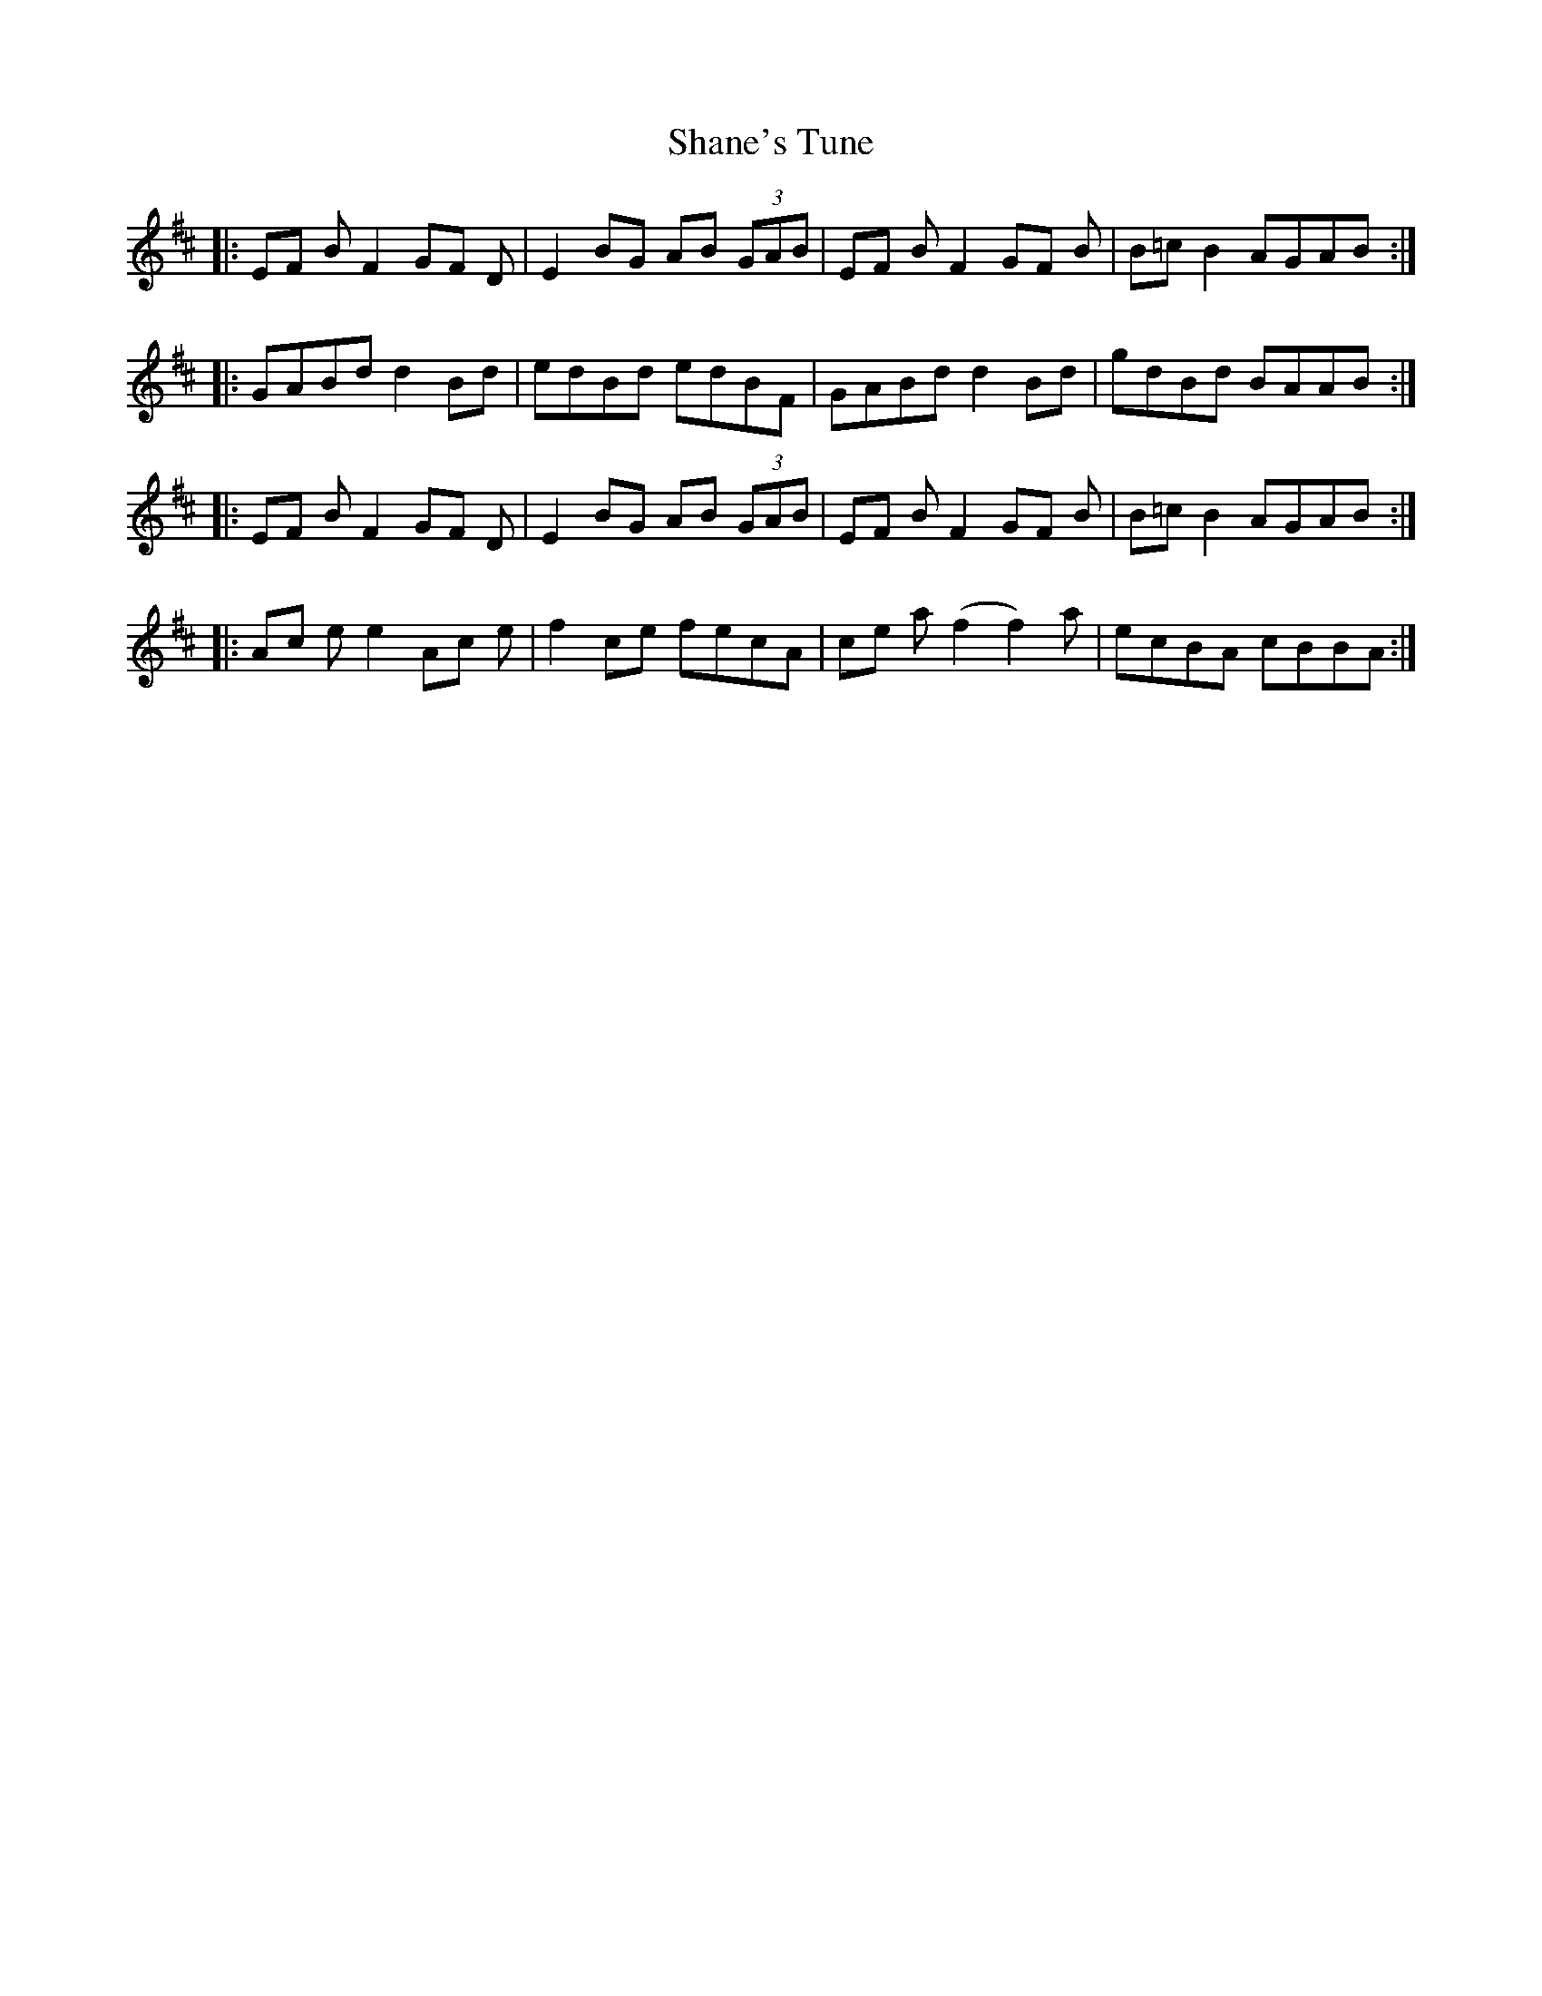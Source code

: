X: 36639
T: Shane's Tune
R: march
M: 
K: Edorian
|:EF B F2 GF D|E2 BG AB (3GAB|EF B F2 GF B|B=c B2 AGAB:|
|:GABd d2 Bd|edBd edBF|GABd d2 Bd|gdBd BAAB:|
|:EF B F2 GF D|E2 BG AB (3GAB|EF B F2 GF B|B=c B2 AGAB:|
|:Ac ee2 Ac e|f2ce fecA|ce a (f2 f2)a|ecBA cBBA:|


